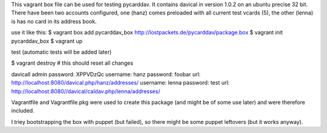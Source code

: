 This vagrant box file can be used for testing pycarddav. It contains davical in
version 1.0.2 on an ubuntu precise 32 bit. There have been two accounts
configured, one (hanz) comes preloaded with all current test vcards (5), the
other (lenna) is has no card in its address book.

use it like this:
$ vagrant box add pycarddav_box http://lostpackets.de/pycarddav/package.box
$ vagrant init pycarddav_box
$ vagrant up

test (automatic tests will be added later)

$ vagrant destroy # this should reset all changes

davicall admin password: XPPVDzQc
username: hanz password: foobar url: http://localhost:8080/davical.php/hanz/addresses/
username: lenna password: test url: http://localhost:8080//davical/caldav.php/lenna/addresses/


Vagrantfile and Vagrantfile.pkg were used to create this package (and might be
of some use later) and were therefore included.

I triey bootstrapping the box with puppet (but failed), so there might be some
puppet leftovers (but it works anyway).
